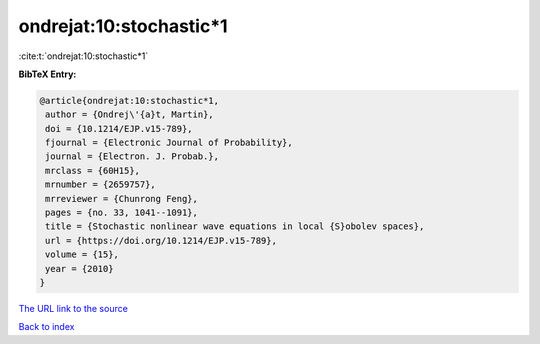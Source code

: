 ondrejat:10:stochastic*1
========================

:cite:t:`ondrejat:10:stochastic*1`

**BibTeX Entry:**

.. code-block:: bibtex

   @article{ondrejat:10:stochastic*1,
    author = {Ondrej\'{a}t, Martin},
    doi = {10.1214/EJP.v15-789},
    fjournal = {Electronic Journal of Probability},
    journal = {Electron. J. Probab.},
    mrclass = {60H15},
    mrnumber = {2659757},
    mrreviewer = {Chunrong Feng},
    pages = {no. 33, 1041--1091},
    title = {Stochastic nonlinear wave equations in local {S}obolev spaces},
    url = {https://doi.org/10.1214/EJP.v15-789},
    volume = {15},
    year = {2010}
   }
`The URL link to the source <ttps://doi.org/10.1214/EJP.v15-789}>`_


`Back to index <../By-Cite-Keys.html>`_
